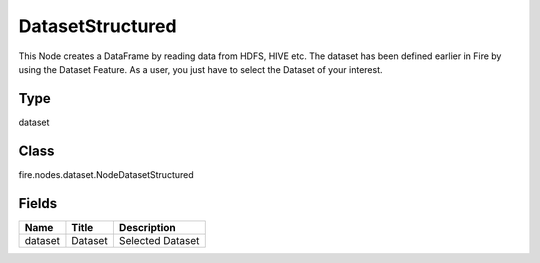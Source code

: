 
DatasetStructured
========== 

This Node creates a DataFrame by reading data from HDFS, HIVE etc. The dataset has been defined earlier in Fire by using the Dataset Feature. As a user, you just have to select the Dataset of your interest.

Type
---------- 

dataset

Class
---------- 

fire.nodes.dataset.NodeDatasetStructured

Fields
---------- 

+---------+---------+------------------+
| Name    | Title   | Description      |
+=========+=========+==================+
| dataset | Dataset | Selected Dataset |
+---------+---------+------------------+